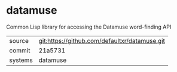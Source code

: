 * datamuse

Common Lisp library for accessing the Datamuse word-finding API

|---------+-----------------------------------------------|
| source  | git:https://github.com/defaultxr/datamuse.git |
| commit  | 21a5731                                       |
| systems | datamuse                                      |
|---------+-----------------------------------------------|

